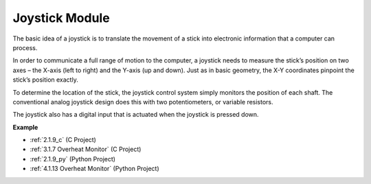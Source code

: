 Joystick Module
=======================

.. image:: img/joystick_pic.png
    :align: center
    :width: 600

The basic idea of a joystick is to translate the movement of a stick into electronic information that a computer can process.

In order to communicate a full range of motion to the computer, a joystick needs to measure the stick’s position on two axes – the X-axis (left to right) and the Y-axis (up and down). Just as in basic geometry, the X-Y coordinates pinpoint the stick’s position exactly.

To determine the location of the stick, the joystick control system simply monitors the position of each shaft. The conventional analog joystick design does this with two potentiometers, or variable resistors.

The joystick also has a digital input that is actuated when the joystick is pressed down.

.. image:: img/joystick318.png
    :align: center
    :width: 600
	
**Example**

* :ref:`2.1.9_c` (C Project)
* :ref:`3.1.7 Overheat Monitor` (C Project)
* :ref:`2.1.9_py` (Python Project)
* :ref:`4.1.13 Overheat Monitor` (Python Project)